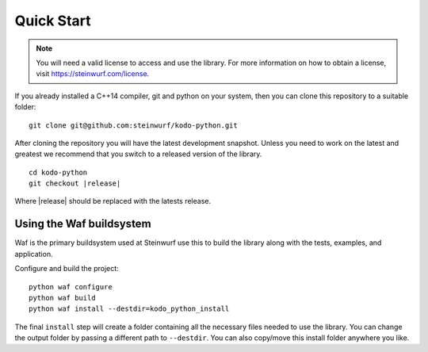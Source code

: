 Quick Start
===========

.. note:: You will need a valid license to access and use the
          library. For more information on how to obtain a license,
          visit https://steinwurf.com/license.

If you already installed a C++14 compiler, git and python on your system,
then you can clone this repository to a suitable folder::

    git clone git@github.com:steinwurf/kodo-python.git

After cloning the repository you will have the latest development snapshot.
Unless you need to work on the latest and greatest we recommend that you
switch to a released version of the library.

.. parsed-literal::

  cd kodo-python
  git checkout \|release\|

Where \|release\| should be replaced with the latests release.

Using the Waf buildsystem
-------------------------
Waf is the primary buildsystem used at Steinwurf use this to build the library
along with the tests, examples, and application.

Configure and build the project::

    python waf configure
    python waf build
    python waf install --destdir=kodo_python_install

The final ``install`` step will create a folder containing all the necessary
files needed to use the library. You can change the output folder by passing a
different path to ``--destdir``.
You can also copy/move this install folder anywhere you like.
